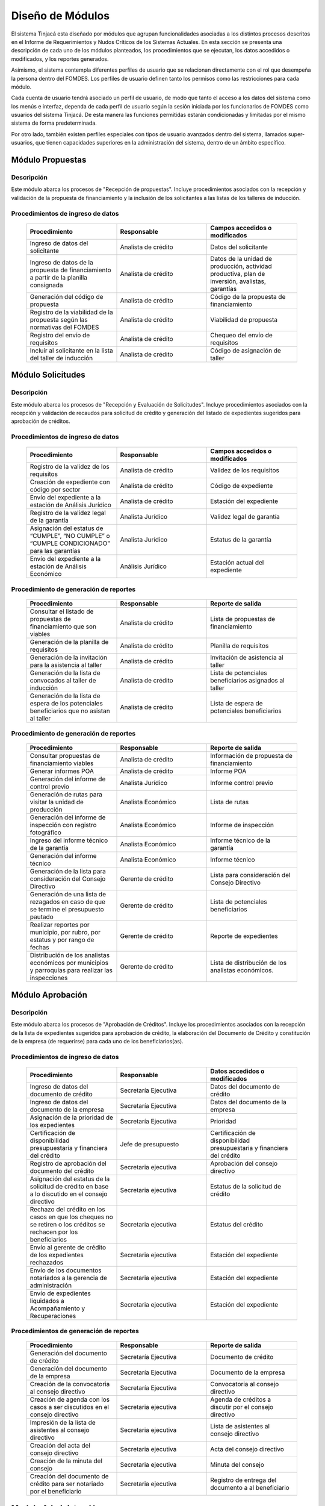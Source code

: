 ﻿*****************
Diseño de Módulos
*****************

El sistema Tinjacá esta diseñado por módulos que agrupan funcionalidades asociadas a los distintos procesos descritos en
el Informe de Requerimientos y Nudos Críticos de los Sistemas Actuales. En esta sección se presenta una descripción de
cada uno de los módulos planteados, los procedimientos que se ejecutan, los datos accedidos o modificados, y los
reportes generados.

Asimismo, el sistema contempla diferentes perfiles de usuario que se relacionan directamente con el rol que desempeña la
persona dentro del FOMDES. Los perfiles de usuario definen tanto los permisos como las restricciones para cada módulo.

Cada cuenta de usuario tendrá asociado un perfil de usuario, de modo que tanto el acceso a los datos del sistema como
los menús e interfaz, dependa de cada perfil de usuario según la sesión iniciada por los funcionarios de FOMDES como
usuarios del sistema Tinjacá. De esta manera las funciones permitidas estarán condicionadas y limitadas por el mismo
sistema de forma predeterminada.

Por otro lado, también existen perfiles especiales con tipos de usuario avanzados dentro del sistema, llamados
super-usuarios, que tienen capacidades superiores en la administración del sistema, dentro de un ámbito específico.


.. index:: !Módulo Propuestas, Propuestas, Solicitantes, Talleres

Módulo Propuestas
=================

Descripción
-----------

Este módulo abarca los procesos de "Recepción de propuestas". Incluye procedimientos asociados con la recepción y validación de la propuesta de financiamiento y la inclusión de los solicitantes a las listas de los talleres de inducción.

Procedimientos de ingreso de datos
----------------------------------

    .. list-table::
        :widths: 40 40 40
        :header-rows: 1

        * - | Procedimiento
          - | Responsable
          - | Campos accedidos o modificados
        * - Ingreso de datos del solicitante
          - Analista de crédito
          - Datos del solicitante
        * - Ingreso de datos de la propuesta de financiamiento a partir de la planilla consignada
          - Analista de crédito
          - Datos de la unidad de producción, actividad productiva, plan de inversión, avalistas, garantías
        * - Generación del código de propuesta
          - Analista de crédito
          - Código de la propuesta de financiamiento
        * - Registro de la viabilidad de la propuesta según las normativas del FOMDES
          - Analista de crédito
          - Viabilidad de propuesta
        * - Registro del envío de requisitos
          - Analista de crédito
          - Chequeo del envío de requisitos
        * - Incluir al solicitante en la lista del taller de inducción
          - Analista de crédito
          - Código de asignación de taller


.. index:: !Módulo Solicitudes, Requisitos, Control Previo, Avalúo, Ispección, Créditos 

Módulo Solicitudes
==================

Descripción
-----------

Este módulo abarca los procesos de "Recepción y Evaluación de Solicitudes". Incluye procedimientos asociados con la recepción y validación de recaudos para solicitud de crédito y generación del listado de expedientes sugeridos para aprobación de créditos.

Procedimientos de ingreso de datos
----------------------------------

    .. list-table::
        :widths: 40 40 40
        :header-rows: 1

        * - | Procedimiento
          - | Responsable
          - | Campos accedidos o modificados
        * - Registro de la validez de los requisitos
          - Analista de crédito
          - Validez de los requisitos
        * - Creación de expediente con código por sector
          - Analista de crédito
          - Código de expediente
        * - Envío del expediente a la estación de Análisis Jurídico
          - Analista de crédito
          - Estación del expediente
        * - Registro de la validez legal de la garantía
          - Analista Jurídico
          - Validez legal de garantía
        * - Asignación del estatus de “CUMPLE”, “NO CUMPLE” o “CUMPLE CONDICIONADO” para las garantías
          - Analista Jurídico
          - Estatus de la garantía
        * - Envío del expediente a la estación de Análisis Económico
          - Análisis Jurídico
          - Estación actual del expediente

.. index:: !Reportes Propuestas

Procedimiento de generación de reportes
---------------------------------------

    .. list-table::
        :widths: 40 40 40
        :header-rows: 1

        * - | Procedimiento
          - | Responsable
          - | Reporte de salida
        * - Consultar el listado de propuestas de financiamiento que son viables
          - Analista de crédito
          - Lista de propuestas de financiamiento
        * - Generación de la planilla de requisitos
          - Analista de crédito
          - Planilla de requisitos
        * - Generación de la invitación para la asistencia al taller
          - Analista de crédito
          - Invitación de asistencia al taller
        * - Generación de la lista de convocados al taller de inducción
          - Analista de crédito
          - Lista de potenciales beneficiarios asignados al taller
        * - Generación de la lista de espera de los potenciales beneficiarios que no asistan al taller
          - Analista de crédito
          - Lista de espera de potenciales beneficiarios

.. index:: !Módulo Solicitudes, Inspecciones, Consejo Directivo, Planes de Inversión, Presupuestos

    .. list-table::
        :widths: 40 40 40
        :header-rows: 1

        * - | Procedimiento
          - | Responsable
          - | Campos accedidos o modificados
        * - Registro de la viabilidad económica de la unidad de producción
          - Analista Económico
          - Viabilidad económica de la unidad de producción
        * - Ingreso de fotografías de inspecciones en cada expediente
          - Analista Económico
          - Código de las fotografías
        * - Ingreso de los resultados de la inspección
          - Analista Económico
          - Datos de la inspección
        * - Ingreso de los resultados del avalúo
          - Analista Económico
          - Datos del avalúo
        * - Especificación de los lapsos de pago del crédito por el beneficiario
          - Analista Económico
          - Lapsos de pago del crédito
        * - Enviar el expediente al Gerente de Crédito
          - Analista Económico
          - Estación del expediente
        * - Inclusión del expediente en la lista para consideración del Consejo Directivo
          - Gerente de crédito
          - Código de lista para aprobación
        * - Asignación de las tasas de interés por sector, rubro o garantía
          - Gerente de crédito
          - Tasas de interés
        * - Asignación de los montos por sector, rubro o garantía
          - Gerente de crédito
          - Monto
        * - Asignación de los meses de gracia por sector, rubro o garantía
          - Gerente de crédito
          - Meses de gracia
        * - Envío de expediente a Secretaría ejecutiva
          - Gerente de crédito
          - Estación del expediente
        * - Consulta de expedientes rechazados
          - Gerente de crédito
          - lista de expedientes rechazados
        * - Edición de datos personales del beneficiario
          - Analista económico, analista de crédito
          - Datos personales del beneficiario

.. index:: !Reportes Solicitudes

Procedimiento de generación de reportes
---------------------------------------

    .. list-table::
        :widths: 40 40 40
        :header-rows: 1

        * - | Procedimiento
          - | Responsable
          - | Reporte de salida
        * - Consultar propuestas de financiamiento viables
          - Analista de crédito
          - Información de propuesta de financiamiento
        * - Generar informes POA
          - Analista de crédito
          - Informe POA
        * - Generación del informe de control previo
          - Analista Jurídico
          - Informe control previo
        * - Generación de rutas para visitar la unidad de producción
          - Analista Económico
          - Lista de rutas
        * - Generación del informe de inspección con registro fotográfico
          - Analista Económico
          - Informe de inspección    
        * - Ingreso del informe técnico de la garantía
          - Analista Económico
          - Informe técnico de la garantía
        * - Generación del informe técnico
          - Analista Económico
          - Informe técnico
        * - Generación de la lista para consideración del Consejo Directivo
          - Gerente de crédito
          - Lista para consideración del Consejo Directivo
        * - Generación de una lista de rezagados en caso de que se termine el presupuesto pautado
          - Gerente de crédito
          - Lista de potenciales beneficiarios
        * - Realizar reportes por municipio, por rubro, por estatus y por rango de fechas
          - Gerente de crédito
          - Reporte de expedientes
        * - Distribución de los analistas económicos por municipios y parroquias para realizar las inspecciones
          - Gerente de crédito
          - Lista de distribución de los analistas económicos.

.. index:: !Módulo Aprobación, Secretaría Ejecutiva, Presupuestos, Liquidaciones, Acompañamiento, Recuperaciones

Módulo Aprobación
=================

Descripción
-----------

Este módulo abarca los procesos de "Aprobación de Créditos". Incluye los procedimientos asociados con la recepción de la
lista de expedientes sugeridos para aprobación de crédito, la elaboración del Documento de Crédito y constitución de la
empresa (de requerirse) para cada uno de los beneficiarios(as).

Procedimientos de ingreso de datos
----------------------------------

    .. list-table::
        :widths: 40 40 40
        :header-rows: 1

        * - | Procedimiento
          - | Responsable
          - | Datos accedidos o modificados
        * - Ingreso de datos del documento de crédito
          - Secretaría Ejecutiva
          - Datos del documento de crédito          
        * - Ingreso de datos del documento de la empresa
          - Secretaría Ejecutiva
          - Datos del documento de la empresa
        * - Asignación de la prioridad de los expedientes
          - Secretaría Ejecutiva
          - Prioridad
        * - Certificación de disponibilidad presupuestaria y financiera del crédito
          - Jefe de presupuesto
          - Certificación de disponibilidad presupuestaria y financiera del crédito
        * - Registro de aprobación del documento del crédito
          - Secretaria ejecutiva
          - Aprobación del consejo directivo
        * - Asignación del estatus de la solicitud de crédito en base a lo discutido en el consejo directivo
          - Secretaria ejecutiva
          - Estatus de la solicitud de crédito
        * - Rechazo del crédito en los casos en que los cheques no se retiren o los créditos se rechacen por los beneficiarios
          - Secretaria ejecutiva
          - Estatus del crédito
        * - Envío al gerente de crédito de los expedientes rechazados
          - Secretaria ejecutiva
          - Estación del expediente
        * - Envío de los documentos notariados a la gerencia de administración
          - Secretaria ejecutiva
          - Estación del expediente
        * - Envío de expedientes liquidados a Acompañamiento y Recuperaciones
          - Secretaria ejecutiva
          - Estación del expediente

.. index:: !Reportes Aprobación

Procedimientos de generación de reportes
----------------------------------------

    .. list-table::
        :widths: 40 40 40
        :header-rows: 1

        * - | Procedimiento
          - | Responsable
          - | Reporte de salida
        * - Generación del documento de crédito
          - Secretaría Ejecutiva
          - Documento de crédito            
        * - Generación del documento de la empresa
          - Secretaría Ejecutiva
          - Documento de la empresa
        * - Creación de la convocatoria al consejo directivo
          - Secretaría Ejecutiva
          - Convocatoria al consejo directivo
        * - Creación de agenda con los casos a ser discutidos en el consejo directivo
          - Secretaria ejecutiva
          - Agenda de créditos a discutir por el consejo directivo
        * - Impresión de la lista de asistentes al consejo directivo
          - Secretaria ejecutiva
          - Lista de asistentes al consejo directivo
        * - Creación del acta del consejo directivo
          - Secretaria ejecutiva
          - Acta del consejo directivo
        * - Creación de la minuta del consejo
          - Secretaria ejecutiva
          - Minuta del consejo
        * - Creación del documento de crédito para ser notariado por el beneficiario
          - Secretaria ejecutiva
          - Registro de entrega del documento a al beneficiario

.. index:: !Módulo Administración, Liquidaciones, Pagos, Recuperaciones

Modulo Administración
=====================

Descripción
-----------

Este módulo abarca los procesos de "Liquidación de créditos" y "Liberación de Créditos". Incluye procedimientos
relacionados con la consignación de los documentos notariados por parte de los beneficiarios hasta la entrega del cheque
respectivo y con la liberación de los créditos.

Procedimientos de ingreso de datos
----------------------------------

    .. list-table::
        :widths: 40 40 40
        :header-rows: 1

        * - | Procedimiento
          - | Responsable
          - | Datos accedidos o modificados
        * - Certificación de la disponibilidad para liquidación del crédito
          - Analista Financiera
          - Disponibilidad para liquidación del crédito
        * - Consulta de tabla de cuentas por cobrar
          - Analista Financiera
          - Tabla de cuentas por cobrar
        * - Enviar expediente a la unidad de Acompañamiento y Asistencia Técnica
          - Analista Financiera
          - Estación del expediente
        * - Enviar documento a consultaría jurídica para liberación del documento
          - Analista Financiera
          - Estatus del expediente
        * - Registro de la entrega del documento de liberación del crédito
          - Secretaria ejecutiva
          - Registro de entrega
        * - Envío del expediente a archivo una vez liberado
          - Analista Financiera
          - Estación del expediente
        * - Envío de los cheques a presidencia
          - Gerente de administración
          - Registro de envío del cheque 
        * - Anulación de recibos por cheques devueltos y recalculando los intereses de las cuotas subsiguientes
          - Analista Financiera
          - Estado de cuenta

.. index:: !Reportes Administración

Procedimiento de generación de reportes
---------------------------------------

    .. list-table::
        :widths: 40 40 40
        :header-rows: 1

        * - | Procedimiento
          - | Responsable
          - | Reporte de salida
        * - Creación de tabla de amortización del crédito
          - Analista Financiera
          - Tabla de amortización del crédito
        * - Creación del estado de cuenta del crédito
          - Asesor Administrativo
          - Estado de cuenta del crédito
        * - Generación de la orden de liquidación
          - Asesor Administrativo
          - Orden de liquidación
        * - Generación de la orden del cheque
          - Asesor Administrativo
          - Orden del cheque
        * - Generación del documento de liquidación del crédito
          - Jefe de presupuesto
          - Documento de liquidación del crédito
        * - Elaboración de los cheques de los beneficiarios cuyos créditos fueron aprobados
          - Gerente de administración
          - Cheque del crédito
        * - Consulta de los pagos recibidos
          - Analista Financiera
          - Pagos recibidos

.. index:: !Módulo Acompañamiento, Visitas Acompañamiento, Rutas Acompañamiento

Módulo Acompañamiento
=====================

Descripción
-----------

Este módulo abarca los procesos de "Inspección de Inversiones". Incluye procedimientos asociados a la verificación de la
ejecución del plan de inversión por parte del beneficiario.


Procedimientos de ingreso de datos
----------------------------------

    .. list-table::
        :widths: 40 40 40
        :header-rows: 1

        * - | Procedimiento
          - | Responsable
          - | Datos accedidos o modificados
        * - Ingreso de los datos asociados a la verificación de la inversión
          - Jefe de acompañamiento
          - Datos asociados a la verificación de la inversión
        * - Registro de la recomendación del beneficiario para liquidaciones sucesivas en caso de que pase la inspección
          - Jefe de acompañamiento
          - Recomendación del beneficiario para liquidaciones sucesivas.
        * - Envío del expediente a Archivo.
          - Jefe de acompañamiento
          - Estación del expediente
        * - Envío del expediente a la unidad de Recuperaciones
          - Jefe de acompañamiento
          - Estación del expediente
        * - Envío del expediente a consultaría 
          - Jefe de acompañamiento
          - Estación del expediente
        * - Ingreso de nota explicativa para la siguiente estación
          - Jefe de acompañamiento
          - Nota explicativa
        * - Registrar los beneficiarios atendidos con fecha y hora
          - Jefe de acompañamiento
          - Registro de beneficiarios atendidos.
        * - Ingreso de fotografías de las inspecciones          
          - Jefe de acompañamiento
          - Código de fotografías de las inspecciones
        * - Generación de notas de visitas de inspección, atención en oficina o llamadas telefónicas          
          - Jefe de acompañamiento
          - Datos de las notas
        * - Edición de los datos del beneficiario.         
          - Jefe de acompañamiento
          - Datos del beneficiario
        * - Registro de los casos donde las visitas no son atendidas
          - Jefe de acompañamiento
          - Datos de los casos donde las visitas no son atendidas
        * - Edición de datos personales del beneficiario
          - Jefe de acompañamiento
          - Datos personales del beneficiario

.. index:: !Reportes Acompañamiento

Procedimiento de generación de reportes
---------------------------------------

    .. list-table::
        :widths: 40 40 40
        :header-rows: 1

        * - | Procedimiento
          - | Responsable
          - | Reporte de salida  
        * - Registro de la cantidad de empleos generados directos e indirectos por cada crédito
          - Jefe de acompañamiento
          - Cantidad de empleos
        * - Consulta de la lista de créditos liquidados por administración
          - Jefe de acompañamiento
          - Lista de créditos liquidados
        * - Consulta de la información del beneficiario
          - Jefe de acompañamiento
          - Datos del beneficiario
        * - Consulta de la información del crédito
          - Jefe de acompañamiento
          - Datos del crédito
        * - Consulta de los beneficiarios atendidos por fecha y hora
          - Jefe de acompañamiento
          - Registro de beneficiarios atendidos.
        * - Generación de informe de acompañamiento          
          - Jefe de acompañamiento
          - Informe de acompañamiento.
        * - Generación de reportes con formato para las minutas
          - Jefe de acompañamiento
          - plantilla de la minuta
        * - Consulta de notas de visitas de inspección, atención en oficina o llamadas telefónicas
          - Jefe de acompañamiento
          - Plantilla de las notas
        * - Generación de notificación de acompañamiento          
          - Jefe de acompañamiento
          - Plantilla de notificación de acompañamiento 
        * - Generación de minuta de atención en oficina para las declaraciones de los beneficiarios          
          - Jefe de acompañamiento
          - Plantilla de la minuta de atención
        * - Generar formato de charla          
          - Jefe de acompañamiento
          - Plantilla de la charla
        * - Consulta de los depósitos de las cuotas
          - Jefe de acompañamiento
          - Depósitos de cuotas

.. index:: !Módulo Caja, Pagos

Módulo Caja
===========

Descripción
-----------

Este módulo abarca los procesos de "Pagos". Incluye procedimientos asociados con las actividades de recepción de pagos y
actualización de estados de cuenta de beneficiarios o beneficiarias.

Procedimientos de ingreso de datos
----------------------------------

    .. list-table::
        :widths: 40 40 40
        :header-rows: 1

        * - | Procedimiento
          - | Responsable
          - | Datos accedidos o modificados
        * - Registro de los pagos de los beneficiarios para la cancelación de cuotas de los créditos
          - Cajero, ejecutivo de cobranza (caja)
          - Estado de cuenta
        * - Selección del expediente correspondiente al crédito al cual se desea pagar
          - Cajero
          - Expediente
        * - Calculo de los intereses de mora correspondientes a la cuota a pagar
          - Cajero
          - Intereses de mora
        * - Cierre de caja y desglose del ingreso total en billetes, monedas, cheques, punto de debito y depósitos
          - Cajero
          - Ingreso total
        * - Generación de solicitud de liberación a la unidad de Consultoría Jurídica en caso de último pago (cancelación total del crédito). 
          - Cajero, ejecutivo de cobranza (caja).
          - Registro de solicitud de liberación.
        * - Actualizar cuentas por cobrar y partidas presupuestarias con cada pago
          - Cajero
          - Cuentas por cobrar y partidas presupuestarias

.. index:: !Reportes Caja

Procedimiento de generación de reportes
---------------------------------------

    .. list-table::
        :widths: 40 40 40
        :header-rows: 1

        * - | Procedimiento
          - | Responsable
          - | Reporte de salida
        * - Generación de reporte del ingreso diario de caja
          - Cajero
          - Ingreso diario de caja
        * - Simulación del recibo
          - Cajero
          - Recibo de pago simulado
        * - Impresión del recibo de pago
          - Cajero
          - Recibo de pago
        * - Consulta del numero de cuotas vencidas, el total en Bolívares en cada cuota con sus intereses y cuotas que están próximas por vencerse
          - Cajero
          - Cuotas vencidas
        * - Creación de un reporte con el total de personas atendidas diariamente
          - Cajero
          - Reporte de beneficiarios atendidos

.. index:: !Módulo Recuperaciones, Visitas Cobranza, Rutas Cobranza

Módulo Recuperaciones 
=====================

Descripción
-----------

Este módulo abarca los procesos de "Gestión de cobranzas". Incluye procedimientos asociados con las actividades de
recepción de pagos, actualización de estados de cuenta de beneficiarios y trámites y gestión de recuperación de pagos
caídos por parte de los beneficiarios.


Procedimientos
--------------

    .. list-table::
        :widths: 40 40 40
        :header-rows: 1

        * - | Procedimiento
          - | Responsable
          - | Datos accedidos o modificados
        * - Registro de los beneficiarios atendidos diariamente
          - Ejecutivo de cobranza
          - Registro de los beneficiarios atendidos diariamente
        * - Cambio del estado del beneficiario según su morosidad
          - Gerente de recuperaciones
          - Estado de morosidad
        * - Creación de carteras de cobranza
          - Ejecutivo de cobranza
          - Carteras de cobranza
        * - Establecimiento de metas diarias de recuperación
          - Gerente de recuperaciones
          - Metas diarias de recuperación
        * - Ingreso de notas con los acuerdos e información suministrada por el beneficiario
          - Ejecutivo de cobranza
          - Notas con acuerdos
        * - Creación de recordatorios con las fechas de compromiso de pago del beneficiario
          - Ejecutivo de cobranza
          - Recordatorios con las fechas de compromiso de pago
        * - Generación de solicitud de entrevista con un abogado en caso de estado extrajudicial por mora
          - Gerente de Recuperaciones
          - Registro de solicitud de entrevista
        * - Cambiar estatus del crédito a demanda en el caso que lo amerite.
          - Gerente de Recuperaciones
          - Estatus del crédito
        * - Registro de exoneración en el cobro del crédito
          - Gerente de recuperaciones
          - Exoneración en el cobro del crédito
        * - Edición de datos personales del beneficiario
          - Ejecutivo de cobranza
          - Datos personales del beneficiario

.. index:: !Reportes Recuperaciones

Procedimiento de generación de reportes
---------------------------------------

    .. list-table::
        :widths: 40 40 40
        :header-rows: 1

        * - | Procedimiento
          - | Responsable
          - | Reporte de salida
        * - Generación de lista con los beneficiarios que se deben visitar por fecha, municipio y sectores en el caso que existan cuotas vencidas
          - Ejecutivo de cobranza
          - Lista de beneficiarios
        * - Consulta de estados de cuentas por cédula y expediente
          - Ejecutivo de cobranza
          - Estado de cuentas
        * - Acceso a los estados de cuenta desde la cartera de cobranza
          - Ejecutivo de cobranza
          - Estado de cuenta
        * - Consulta de los depósitos realizados por el beneficiario
          - Ejecutivo de cobranza
          - Depósitos
        * - Generación del reporte del ingreso diario de caja
          - Ejecutivo de cobranza
          - Reporte del ingreso diario de caja
        * - Consulta de notas con los acuerdos e información suministrada por el beneficiario
          - Ejecutivo de cobranza
          - Notas con acuerdos
        * - Ordenamiento de los expedientes por niveles de morosidad en las carteras
          - Ejecutivo de cobranza
          - Lista ordenada por morosidad
        * - Verificación de la validez de los depósitos bancarios para los pagos
          - Ejecutivo de cobranza
          - Validez de los depósitos bancarios
        * - Generar informe de seguimiento al beneficiario.
          - Ejecutivo de cobranza.
          - Informe de seguimiento.

.. index:: !Módulo Consultoría Jurídica, Créditos, Liberaciones

Módulo Consultaría Jurídica
===========================

Descripción
-----------

Este módulo abarca los procesos asistidos por los consultores jurídicos en: "Liquidación de créditos", "Liberación de
créditos" y "Gestión de cobranza". Incluye procedimientos asociados a la redacción de documentos jurídicos y cambio de
estatus del expediente.


Procedimientos de ingreso de datos
----------------------------------

    .. list-table::
        :widths: 40 40 40
        :header-rows: 1

        * - | Procedimiento
          - | Responsable
          - | Datos accedidos o modificados
        * - Ingreso de datos del documento de liberación del crédito.
          - Consultoría Jurídica.
          - Datos de liberación del crédito.
        * - Generación de solicitud de reintegro del crédito en caso de que el beneficiario no cumpla con el plan de inversión.
          - Consultoría Jurídica.
          - Registro de solicitud de reintegro del crédito.
        * - Cambio del estatus del expediente a liberado.
          - Consultoría Jurídica
          - Estatus del expediente
        * - Envío de los expedientes con procesos culminados a Archivo
          - Consultaría Jurídica
          - Estación del expediente

.. index:: !Reportes Consultoría Jurídica

Procedimiento de generación de reportes
---------------------------------------

    .. list-table::
        :widths: 40 40 40
        :header-rows: 1

        * - | Procedimiento
          - | Responsable
          - | Reporte de salida
        * - Generación del documento de liberación del crédito
          - Consultoría Jurídica
          - Documento de liberación del crédito
        * - Generación del documento de solicitud de reintegro del crédito
          - Consultoría Jurídica
          - Documento de reintegro del crédito
        * - Generación de documento de liberación de hipotecas o fianzas para expedientes cancelados en su totalidad.
          - Consultoría Jurídica
          - Documento de liberación de hipotecas.
        * - Consulta de los expedientes con estatus “demanda” o "liberado"
          - Consultoría Jurídica
          - Lista de expedientes por estatus
        * - Generación de documento de demanda
          - Consultaría Jurídica
          - Documento de demanda

.. index:: !Módulo Archivo, Créditos

Módulo Archivo
==============

Descripción
-----------

Este módulo abarca "Recepción y Evaluación de solicitudes", "Inspección de inversiones", "Liberación de créditos",
"Gestión de cobranza". Incluye procedimientos asociados al control de la ubicación de los expedientes dentro de los
distintos departamentos del FOMDES.


Procedimientos de ingreso de datos
----------------------------------

    .. list-table::
        :widths: 40 40 40
        :header-rows: 1

        * - | Procedimiento
          - | Responsable
          - | Datos accedidos o modificados
        * - Ingreso de nuevos expedientes.
          - Archivólogo.
          - Código de expediente
        * - Registro de responsables por expediente solicitado.
          - Archivólogo.
          - Responsable del expediente
        * - Envió de los expedientes a diferentes dependencias
          - Archivólogo
          - Estación del expediente

.. index:: !Reportes Archivo

Procedimiento de generación de reportes
---------------------------------------

    .. list-table::
        :widths: 40 40 40
        :header-rows: 1

        * - | Procedimiento
          - | Responsable
          - | Reporte de salida
        * - Registro de historial con detalle de movimientos de los expedientes
          - Archivólogo
          - Historial de movimiento del expediente
        * - Consulta lista de expedientes por departamento.
          - Archivólogo.
          - Lista de códigos de expediente

.. index:: !Módulo Estadística, Créditos, Presidencia

Módulo Estadística
==================

Descripción
-----------

Este módulo abarca los procesos que demandan análisis y cálculos estadísticos. Incluye procedimientos de generación de
estadísticas para el apoyo en la toma de decisiones por parte de las gerencias y directiva de FOMDES.

.. index:: !Reportes Estadística

Procedimiento de generación de reportes
---------------------------------------

    .. list-table::
        :widths: 40 40 40
        :header-rows: 1

        * - | Procedimiento
          - | Responsable
          - | Reporte de salida
        * - Generación de un reporte estadístico de todas las solicitudes ingresadas
          - Analista de crédito
          - Solicitudes ingresadas

.. index:: !Módulo Presidencia, Secretaría Ejecutiva

Módulo Presidencia
==================

Descripción
-----------

Este módulo abarca los procesos en los que interviene la gestión directa del presidente del FOMDES. Incluye
procedimientos de evaluación y coordinación con las gerencias para las tomas de decisiones.

Procedimientos de ingreso de datos
----------------------------------

    .. list-table::
        :widths: 40 40 40
        :header-rows: 1

        * - | Procedimiento
          - | Responsable
          - | Datos accedidos o modificados
        * - Generación de la lista de expedientes priorizados
          - Secretaría Ejecutiva
          - Lista de expedientes priorizados

.. index:: !Reportes Presidencia

Procedimiento de generación de reportes
---------------------------------------

    .. list-table::
        :widths: 40 40 40
        :header-rows: 1

        * - | Procedimiento
          - | Responsable
          - | Reporte de salida
        * - Consulta del ingreso diario de caja y cumplimiento de metas
          - Presidente
          - Ingreso diario de caja
        * - Revisión de montos, intereses y plazos de las solicitudes de crédito
          - Presidente
          - Información de las solicitudes
        * - Evaluación y valoración de indicadores clave de rendimiento y variables políticas
          - Presidente
          - Indicadores clave de rendimiento

.. index:: !Módulo Atención

Módulo Atención
===============

Descripción
-----------

Este módulo abarca "Recepción y Evaluación de solicitudes",  Incluye procedimientos asociados al control de la ubicación
de los expedientes dentro de los distintos departamentos del FOMDES.


Procedimientos de ingreso de datos
----------------------------------

    .. list-table::
        :widths: 40 40 40
        :header-rows: 1

        * - | Procedimiento
          - | Responsable
          - | Datos accedidos o modificados
        * - Registro de los datos del solicitante junto con la fecha, hora y destino
          - Recepcionista
          - Datos del beneficiario
        * - Generación de colas por orden de atención y por dependencia
          - Recepcionista
          - Cola de cada dependencia

.. index:: !Reportes Atención

Procedimiento de generación de reportes
---------------------------------------

    .. list-table::
        :widths: 40 40 40
        :header-rows: 1

        * - | Procedimiento
          - | Responsable
          - | Reporte de salida
        * - Consulta de la información del estatus de las solicitudes activas
          - Recepcionista
          - Estatus de las solicitudes activas
        * - Consulta de la información del estado de cuenta del beneficiario
          - Recepcionista
          - Estado de cuenta del beneficiario
        * - Generación de reportes de los visitantes por rango de fecha y cedula
          - Recepcionista
          - Visitantes por rango de fecha y cedula


